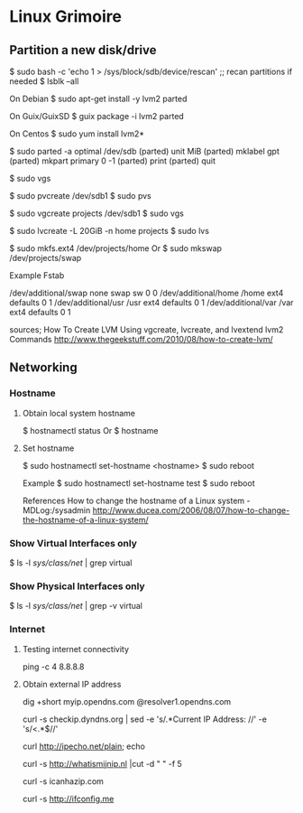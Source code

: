 * Linux Grimoire
** Partition a new disk/drive

$ sudo bash -c 'echo 1 > /sys/block/sdb/device/rescan' ;; recan partitions if needed
$ lsblk --all

On Debian
$ sudo apt-get install -y lvm2 parted

On Guix/GuixSD
$ guix package -i lvm2 parted

On Centos
$ sudo yum install lvm2*

$ sudo parted -a optimal /dev/sdb
(parted) unit MiB
(parted) mklabel gpt
(parted) mkpart primary 0 -1
(parted) print
(parted) quit

$ sudo vgs

$ sudo pvcreate /dev/sdb1
$ sudo pvs

$ sudo vgcreate projects /dev/sdb1
$ sudo vgs

$ sudo lvcreate -L 20GiB -n home projects
$ sudo lvs

$ sudo mkfs.ext4 /dev/projects/home
Or
$ sudo mkswap /dev/projects/swap

Example Fstab

# Additional filesystems
/dev/additional/swap      none            swap    sw              0       0
/dev/additional/home      /home           ext4    defaults        0       1
/dev/additional/usr       /usr            ext4    defaults        0       1
/dev/additional/var       /var            ext4    defaults        0       1


sources;
How To Create LVM Using vgcreate, lvcreate, and lvextend lvm2 Commands
http://www.thegeekstuff.com/2010/08/how-to-create-lvm/

** Networking
*** Hostname
**** Obtain local system hostname

$ hostnamectl status
Or
$ hostname
**** Set hostname

$ sudo hostnamectl set-hostname <hostname>
$ sudo reboot

Example
$ sudo hostnamectl set-hostname test
$ sudo reboot

References
How to change the hostname of a Linux system - MDLog:/sysadmin
http://www.ducea.com/2006/08/07/how-to-change-the-hostname-of-a-linux-system/
*** Show Virtual Interfaces only

$ ls -l /sys/class/net/ | grep virtual
*** Show Physical Interfaces only

$ ls -l /sys/class/net/ | grep -v virtual
*** Internet
**** Testing internet connectivity

# ping one of the google dns servers
ping -c 4 8.8.8.8
**** Obtain external IP address

dig +short myip.opendns.com @resolver1.opendns.com

curl -s checkip.dyndns.org | sed -e 's/.*Current IP Address: //' -e 's/<.*$//'

curl http://ipecho.net/plain; echo

curl -s http://whatismijnip.nl |cut -d " " -f 5

curl -s icanhazip.com

curl -s http://ifconfig.me

